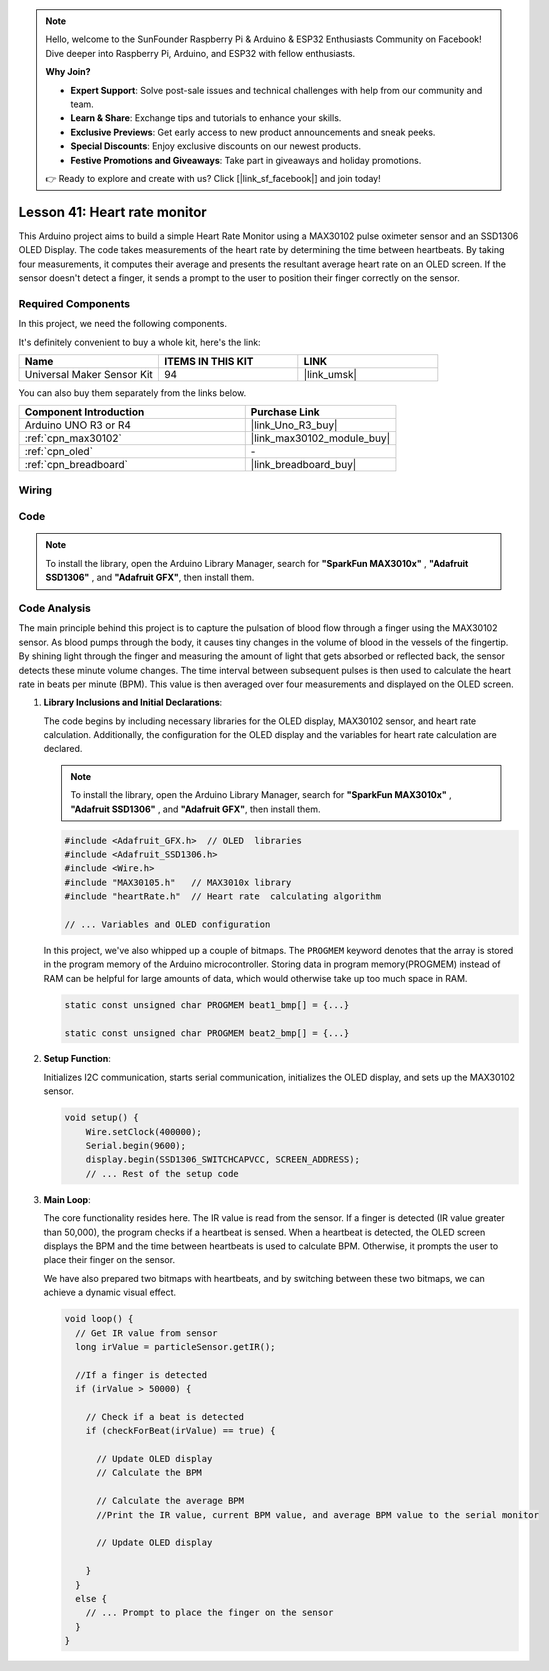 .. note::

    Hello, welcome to the SunFounder Raspberry Pi & Arduino & ESP32 Enthusiasts Community on Facebook! Dive deeper into Raspberry Pi, Arduino, and ESP32 with fellow enthusiasts.

    **Why Join?**

    - **Expert Support**: Solve post-sale issues and technical challenges with help from our community and team.
    - **Learn & Share**: Exchange tips and tutorials to enhance your skills.
    - **Exclusive Previews**: Get early access to new product announcements and sneak peeks.
    - **Special Discounts**: Enjoy exclusive discounts on our newest products.
    - **Festive Promotions and Giveaways**: Take part in giveaways and holiday promotions.

    👉 Ready to explore and create with us? Click [|link_sf_facebook|] and join today!

.. _uno_lesson41_heartrate_monitor:

Lesson 41: Heart rate monitor
==================================

This Arduino project aims to build a simple Heart Rate Monitor using a MAX30102 pulse oximeter sensor and an SSD1306 OLED Display. The code takes measurements of the heart rate by determining the time between heartbeats. By taking four measurements, it computes their average and presents the resultant average heart rate on an OLED screen. If the sensor doesn't detect a finger, it sends a prompt to the user to position their finger correctly on the sensor.

Required Components
--------------------------

In this project, we need the following components. 

It's definitely convenient to buy a whole kit, here's the link: 

.. list-table::
    :widths: 20 20 20
    :header-rows: 1

    *   - Name	
        - ITEMS IN THIS KIT
        - LINK
    *   - Universal Maker Sensor Kit
        - 94
        - |link_umsk|

You can also buy them separately from the links below.

.. list-table::
    :widths: 30 20
    :header-rows: 1

    *   - Component Introduction
        - Purchase Link

    *   - Arduino UNO R3 or R4
        - |link_Uno_R3_buy|
    *   - :ref:`cpn_max30102`
        - |link_max30102_module_buy|
    *   - :ref:`cpn_oled`
        - \-
    *   - :ref:`cpn_breadboard`
        - |link_breadboard_buy|
        

Wiring
---------------------------

.. image:: img/Lesson_41_Heart_rate_monitor_uno_bb.png
    :width: 100%


Code
---------------------------

.. note:: 
   To install the library, open the Arduino Library Manager, search for **"SparkFun MAX3010x"** , **"Adafruit SSD1306"** , and **"Adafruit GFX"**, then install them.

.. raw:: html

    <iframe src=https://create.arduino.cc/editor/sunfounder01/0f574652-4575-46b9-88b7-2d30573bcb71/preview?embed style="height:510px;width:100%;margin:10px 0" frameborder=0></iframe>

Code Analysis
---------------------------

The main principle behind this project is to capture the pulsation of blood flow through a finger using the MAX30102 sensor. As blood pumps through the body, it causes tiny changes in the volume of blood in the vessels of the fingertip. By shining light through the finger and measuring the amount of light that gets absorbed or reflected back, the sensor detects these minute volume changes. The time interval between subsequent pulses is then used to calculate the heart rate in beats per minute (BPM). This value is then averaged over four measurements and displayed on the OLED screen.


1. **Library Inclusions and Initial Declarations**:

   The code begins by including necessary libraries for the OLED display, MAX30102 sensor, and heart rate calculation. Additionally, the configuration for the OLED display and the variables for heart rate calculation are declared.

   .. note:: 
      To install the library, open the Arduino Library Manager, search for **"SparkFun MAX3010x"** , **"Adafruit SSD1306"** , and **"Adafruit GFX"**, then install them.

   .. code-block:: arduino

      #include <Adafruit_GFX.h>  // OLED  libraries
      #include <Adafruit_SSD1306.h>
      #include <Wire.h>
      #include "MAX30105.h"   // MAX3010x library
      #include "heartRate.h"  // Heart rate  calculating algorithm

      // ... Variables and OLED configuration

   In this project, we've also whipped up a couple of bitmaps. The ``PROGMEM`` keyword denotes that the array is stored in the program memory of the Arduino microcontroller. Storing data in program memory(PROGMEM) instead of RAM can be helpful for large amounts of data, which would otherwise take up too much space in RAM.


   .. code-block:: arduino

      static const unsigned char PROGMEM beat1_bmp[] = {...}

      static const unsigned char PROGMEM beat2_bmp[] = {...}

2. **Setup Function**:

   Initializes I2C communication, starts serial communication, initializes the OLED display, and sets up the MAX30102 sensor.

   .. code-block:: arduino

      void setup() {
          Wire.setClock(400000);
          Serial.begin(9600);
          display.begin(SSD1306_SWITCHCAPVCC, SCREEN_ADDRESS);
          // ... Rest of the setup code

3. **Main Loop**:

   The core functionality resides here. The IR value is read from the sensor. If a finger is detected (IR value greater than 50,000), the program checks if a heartbeat is sensed. When a heartbeat is detected, the OLED screen displays the BPM and the time between heartbeats is used to calculate BPM. Otherwise, it prompts the user to place their finger on the sensor.
   
   We have also prepared two bitmaps with heartbeats, and by switching between these two bitmaps, we can achieve a dynamic visual effect.

   .. code-block:: arduino

      void loop() {
        // Get IR value from sensor
        long irValue = particleSensor.getIR();  
      
        //If a finger is detected
        if (irValue > 50000) {
      
          // Check if a beat is detected
          if (checkForBeat(irValue) == true) {

            // Update OLED display
            // Calculate the BPM
      
            // Calculate the average BPM
            //Print the IR value, current BPM value, and average BPM value to the serial monitor

            // Update OLED display
            
          }
        }
        else {
          // ... Prompt to place the finger on the sensor
        }
      }
      

